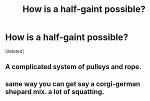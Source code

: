#+TITLE: How is a half-gaint possible?

* How is a half-gaint possible?
:PROPERTIES:
:Score: 0
:DateUnix: 1591018716.0
:DateShort: 2020-Jun-01
:FlairText: Discussion
:END:
[deleted]


** A complicated system of pulleys and rope.
:PROPERTIES:
:Author: Notus_Oren
:Score: 2
:DateUnix: 1591018877.0
:DateShort: 2020-Jun-01
:END:


** same way you can get say a corgi-german shepard mix. a lot of squatting.
:PROPERTIES:
:Author: im1oldfart
:Score: 1
:DateUnix: 1591019156.0
:DateShort: 2020-Jun-01
:END:
